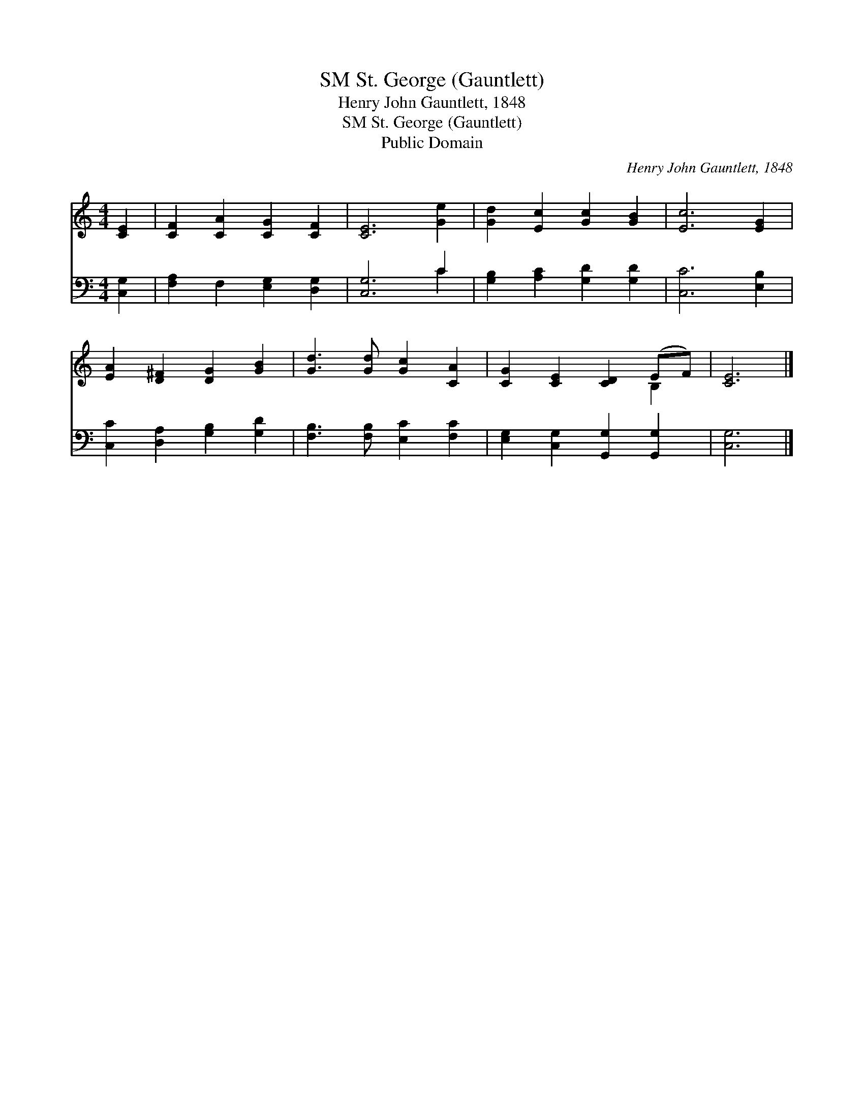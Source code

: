 X:1
T:St. George (Gauntlett), SM
T:Henry John Gauntlett, 1848
T:St. George (Gauntlett), SM
T:Public Domain
C:Henry John Gauntlett, 1848
Z:Public Domain
%%score ( 1 2 ) ( 3 4 )
L:1/8
M:4/4
K:C
V:1 treble 
V:2 treble 
V:3 bass 
V:4 bass 
V:1
 [CE]2 | [CF]2 [CA]2 [CG]2 [CF]2 | [CE]6 [Ge]2 | [Gd]2 [Ec]2 [Gc]2 [GB]2 | [Ec]6 [EG]2 | %5
 [EA]2 [D^F]2 [DG]2 [GB]2 | [Gd]3 [Gd] [Gc]2 [CA]2 | [CG]2 [CE]2 [CD]2 (EF) | [CE]6 |] %9
V:2
 x2 | x8 | x8 | x8 | x8 | x8 | x8 | x6 B,2 | x6 |] %9
V:3
 [C,G,]2 | [F,A,]2 F,2 [E,G,]2 [D,G,]2 | [C,G,]6 C2 | [G,B,]2 [A,C]2 [G,D]2 [G,D]2 | %4
 [C,C]6 [E,B,]2 | [C,C]2 [D,A,]2 [G,B,]2 [G,D]2 | [F,B,]3 [F,B,] [E,C]2 [F,C]2 | %7
 [E,G,]2 [C,G,]2 [G,,G,]2 [G,,G,]2 | [C,G,]6 |] %9
V:4
 x2 | x8 | x6 C2 | x8 | x8 | x8 | x8 | x8 | x6 |] %9


